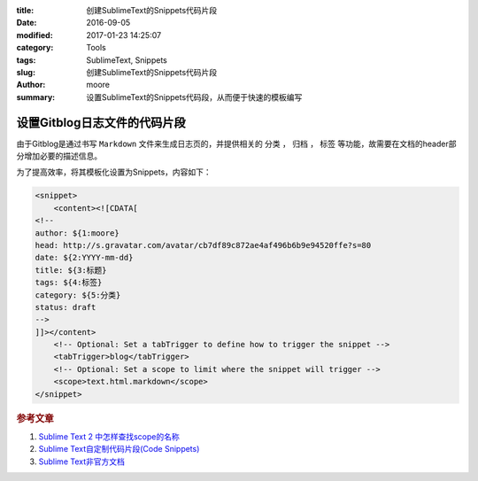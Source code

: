 :title: 创建SublimeText的Snippets代码片段
:date: 2016-09-05
:modified: 2017-01-23 14:25:07
:category: Tools
:tags: SublimeText, Snippets
:slug: 创建SublimeText的Snippets代码片段
:author: moore
:summary: 设置SublimeText的Snippets代码段，从而便于快速的模板编写

设置Gitblog日志文件的代码片段
=============================

由于Gitblog是通过书写 ``Markdown`` 文件来生成日志页的，并提供相关的 ``分类`` ， ``归档`` ， ``标签`` 等功能，故需要在文档的header部分增加必要的描述信息。

为了提高效率，将其模板化设置为Snippets，内容如下：

.. code-block:: XML

    <snippet>
        <content><![CDATA[
    <!--
    author: ${1:moore}
    head: http://s.gravatar.com/avatar/cb7df89c872ae4af496b6b9e94520ffe?s=80
    date: ${2:YYYY-mm-dd}
    title: ${3:标题}
    tags: ${4:标签}
    category: ${5:分类}
    status: draft
    -->
    ]]></content>
        <!-- Optional: Set a tabTrigger to define how to trigger the snippet -->
        <tabTrigger>blog</tabTrigger>
        <!-- Optional: Set a scope to limit where the snippet will trigger -->
        <scope>text.html.markdown</scope>
    </snippet>

.. rubric:: 参考文章

#. `Sublime Text 2 中怎样查找scope的名称 <http://blog.csdn.net/pxzy/article/details/8490058>`_
#. `Sublime Text自定制代码片段(Code Snippets) <http://9iphp.com/web/html/sublime-text-code-snippets.html>`_
#. `Sublime Text非官方文档 <https://docs.sublimetext.info/en/latest/extensibility/snippets.html>`_
